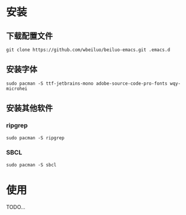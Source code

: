 * 安装
** 下载配置文件
#+BEGIN_SRC shell
git clone https://github.com/wbeiluo/beiluo-emacs.git .emacs.d
#+END_SRC
** 安装字体
#+BEGIN_SRC shell
sudo pacman -S ttf-jetbrains-mono adobe-source-code-pro-fonts wqy-microhei 
#+END_SRC
** 安装其他软件
*** ripgrep
#+BEGIN_SRC shell
sudo pacman -S ripgrep
#+END_SRC
*** SBCL
#+BEGIN_SRC shell
sudo pacman -S sbcl
#+END_SRC
* 使用
TODO...

